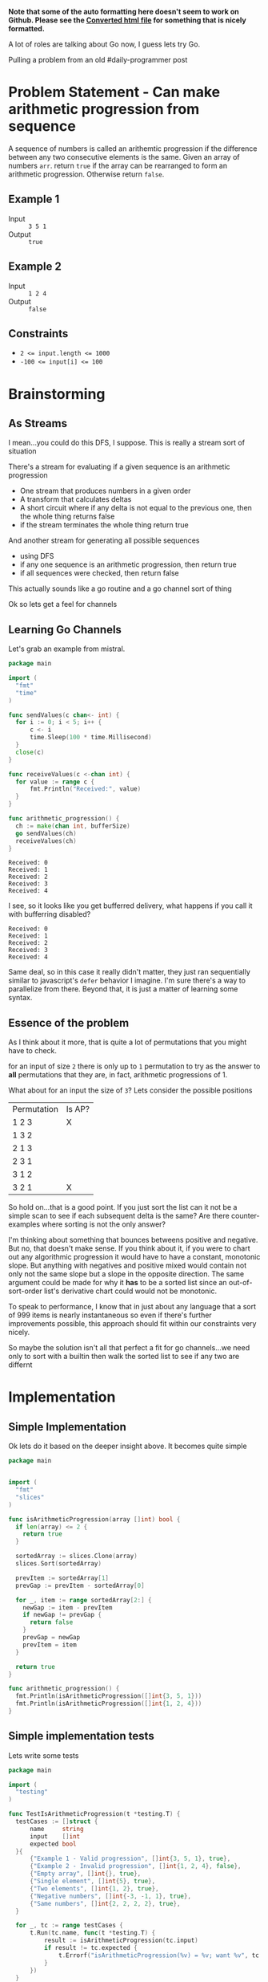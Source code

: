 #+OPTIONS: toc:nil
#+OPTIONS: html-postamble:nil

**Note that some of the auto formatting here doesn't seem to work on Github. Please see the [[https://htmlpreview.github.io/?https://github.com/togakangaroo/daily-programmer/blob/master/can-make-arithmetic-progression/README.html][Converted html file]] for something that is nicely formatted.**

A lot of roles are talking about Go now, I guess lets try Go.

Pulling a problem from an old #daily-programmer post

* Problem Statement - Can make arithmetic progression from sequence

A sequence of numbers is called an arithemtic progression if the difference between any two consecutive elements is the same. Given an array of numbers ~arr~. return ~true~ if the array can be rearranged to form an arithmetic progression. Otherwise return ~false~.

** Example 1

- Input :: =3 5 1=
- Output :: ~true~

** Example 2

- Input :: =1 2 4=
- Output :: ~false~

** Constraints
- ~2 <= input.length <= 1000~
- ~-100 <= input[i] <= 100~

* Brainstorming

** As Streams
I mean...you could do this DFS, I suppose. This is really a stream sort of situation

There's a stream for evaluating if a given sequence is an arithmetic progression
- One stream that produces numbers in a given order
- A transform that calculates deltas
- A short circuit where if any delta is not equal to the previous one, then the whole thing returns false
- if the stream terminates the whole thing return true

And another stream for generating all possible sequences
- using DFS
- if any one sequence is an arithmetic progression, then return true
- if all sequences were checked, then return false


 This actually sounds like a go routine and a go channel sort of thing

 Ok so lets get a feel for channels

** Learning Go Channels
:PROPERTIES:
:header-args:go+: :exports both
:END:

Let's grab an example from mistral.

#+name: learning-go-channels/send-and-recieve-values
#+begin_src go :var bufferSize=3
  package main

  import (
  	"fmt"
  	"time"
  )

  func sendValues(c chan<- int) {
  	for i := 0; i < 5; i++ {
  		c <- i
  		time.Sleep(100 * time.Millisecond)
  	}
  	close(c)
  }

  func receiveValues(c <-chan int) {
  	for value := range c {
  		fmt.Println("Received:", value)
  	}
  }

  func arithmetic_progression() {
  	ch := make(chan int, bufferSize)
  	go sendValues(ch)
  	receiveValues(ch)
  }
#+end_src

#+RESULTS: learning-go-channels/send-and-recieve-values
: Received: 0
: Received: 1
: Received: 2
: Received: 3
: Received: 4


I see, so it looks like you get bufferred delivery, what happens if you call it with bufferring disabled?

#+call: learning-go-channels/send-and-recieve-values(bufferSize=0)

#+RESULTS:
: Received: 0
: Received: 1
: Received: 2
: Received: 3
: Received: 4


Same deal, so in this case it really didn't matter, they just ran sequentially similar to javascript's ~defer~ behavior I imagine. I'm sure there's a way to parallelize from there. Beyond that, it is just a matter of learning some syntax.

** Essence of the problem
As I think about it more, that is quite a lot of permutations that you might have to check.

for an input of size ~2~ there is only up to =1= permutation to try as the answer to *all* permutations that they are, in fact, arithmetic progressions of 1.

What about for an input the size of ~3~? Lets consider the possible positions


| Permutation | Is AP? |
| 1 2 3       | X      |
| 1 3 2       |        |
| 2 1 3       |        |
| 2 3 1       |        |
| 3 1 2       |        |
| 3 2 1       | X      |

So hold on...that is a good point. If you just sort the list can it not be a simple scan to see if each subsequent delta is the same? Are there counter-examples where sorting is not the only answer?

I'm thinking about something that bounces betweens positive and negative. But no, that doesn't make sense. If you think about it, if you were to chart out any algorithmic progression it would have to have a constant, monotonic slope. But anything with negatives and positive mixed would contain not only not the same slope but a slope in the opposite direction. The same argument could be made for why it *has* to be a sorted list since an out-of-sort-order list's derivative chart could would not be monotonic.

To speak to performance, I know that in just about any language that a sort of 999 items is nearly instantaneous so even if there's further improvements possible, this approach should fit within our constraints very nicely.

So maybe the solution isn't all that perfect a fit for go channels...we need only to sort with a builtin then walk the sorted list to see if any two are differnt

* Implementation
:PROPERTIES:
:header-args+: :noweb strip-export
:header-args+: :exports both
:header-args:go+: :mkdirp 't :comments both
:header-args:go+: :main no
:END:

** Simple Implementation
:PROPERTIES:
:header-args:go+: :tangle arithmetic_progression.go
:END:

Ok lets do it based on the deeper insight above. It becomes quite simple

#+begin_src go
  package main


  import (
    "fmt"
    "slices"
  )

  func isArithmeticProgression(array []int) bool {
    if len(array) <= 2 {
      return true
    }

    sortedArray := slices.Clone(array)
    slices.Sort(sortedArray)

    prevItem := sortedArray[1]
    prevGap := prevItem - sortedArray[0]

    for _, item := range sortedArray[2:] {
      newGap := item - prevItem
      if newGap != prevGap {
        return false
      }
      prevGap = newGap
      prevItem = item
    }

    return true
  }

  func arithmetic_progression() {
    fmt.Println(isArithmeticProgression([]int{3, 5, 1}))
    fmt.Println(isArithmeticProgression([]int{1, 2, 4}))
  }
#+end_src

#+RESULTS:
: true
: false


** Simple implementation tests
:PROPERTIES:
:header-args:go+: :tangle arithmetic_progression_test.go
:END:

Lets write some tests
#+begin_src go
  package main

  import (
  	"testing"
  )

  func TestIsArithmeticProgression(t *testing.T) {
  	testCases := []struct {
  		name     string
  		input    []int
  		expected bool
  	}{
  		{"Example 1 - Valid progression", []int{3, 5, 1}, true},
  		{"Example 2 - Invalid progression", []int{1, 2, 4}, false},
  		{"Empty array", []int{}, true},
  		{"Single element", []int{5}, true},
  		{"Two elements", []int{1, 2}, true},
  		{"Negative numbers", []int{-3, -1, 1}, true},
  		{"Same numbers", []int{2, 2, 2, 2}, true},
  	}

  	for _, tc := range testCases {
  		t.Run(tc.name, func(t *testing.T) {
  			result := isArithmeticProgression(tc.input)
  			if result != tc.expected {
  				t.Errorf("isArithmeticProgression(%v) = %v; want %v", tc.input, result, tc.expected)
  			}
  		})
  	}
  }
#+end_src

We can then run this like this
#+begin_src shell :results verbatim
  go test 
#+end_src

#+RESULTS:
: PASS
: ok  	github.com/user/can-make-arithmetic-progression	0.002s

** Using channels
:PROPERTIES:
:header-args:go+: :eval no
:header-args:go+: :tangle using_channels_arithmetic_progression.go
:header-args:go+: :package 'discard
:END:

Ok, so hear me out, the above works just fine of course, but in other languages I would be using a generator or a stream to calculate the stream of deltas which I could then just compare one after the other, perhaps even generating another generator. With Go, the equivalent is to use channels. [[https://stackoverflow.com/a/34466755/5056][Because of the semantics around closing them]] hover it's not so straightforward and has higher overhead. Still, I would like to try and implement it as a learning exercise.

First some standard imports

#+name: implementation/set-up
#+begin_src go
  package main

  import (
    "fmt"
    "slices"
  )
  
  var _ = fmt.Printf // Just for the sake of how we're structuring things here we don't want to get an unused import error
#+end_src

Here there will actually be multiple channels

- *Channel that has written into it a sorted stream of numbers*

#+name: implementation/emitSequentialNumbers
#+begin_src go
  func emitSequentialNumbers(array []int) <-chan int {
  	c := make(chan int)

  	go func() {
  		defer close(c)
  		sortedArray := slices.Clone(array)
  		slices.Sort(sortedArray)

  		for _, num := range sortedArray {
  			c <- num
  		}
  	}()

  	return c
  }
#+end_src

We should be able to use that
#+begin_src go :eval yes :tangle no
  <<implementation/set-up>>

  <<implementation/emitSequentialNumbers>>

  func arithmetic_progression() {
  	for val := range emitSequentialNumbers([]int{3, -2, 5, 1}) {
  		fmt.Println(val)
  	}
  }
#+end_src

#+RESULTS:
: -2
: 1
: 3
: 5

Sweet!

--------

- **Channel that has written into it deltas between sequential numbers**

  #+name: implementation/emitDeltasBetweenSequentialNumbers
#+begin_src go
  func emitDeltasBetweenSequentialNumbers(sequentialNumbers <-chan int) <-chan int {
  	c:= make(chan int)
  	go func() {
  		defer close(c)
  		if prevItem, ok := <- sequentialNumbers; ok {
  			for newItem := range sequentialNumbers {
  				c <- (newItem - prevItem)
  				prevItem = newItem

  			}
  		}
  	}()
  	return c
  }
#+end_src
let's test that one

We should be able to use that
#+begin_src go :eval yes :tangle no
  <<implementation/set-up>>

  <<implementation/emitSequentialNumbers>>

  <<implementation/emitDeltasBetweenSequentialNumbers>>

  func arithmetic_progression() {
  	for val := range emitDeltasBetweenSequentialNumbers(emitSequentialNumbers([]int{3, -2, 5, 1})) {
  		fmt.Println(val)
  	}
  }
#+end_src

#+RESULTS:
: 3
: 2
: 2

That is indeed correct

--------

- **Signal-only channel that has written into it a signal which pops whether two sequential numbers have changed**

#+name: implementation/emitIfValueChanged
#+begin_src go
  func emitIfValueChanged[T comparable](values <-chan T) <-chan struct{} {
  	c:= make(chan struct{})
  	go func() {
  		defer close(c)
  		if firstItem, ok := <- values; ok {
  			for newItem := range values {
  				if(newItem != firstItem) {
  					c <- struct{}{}
  				}
  			}
  		}
  	}()
  	return c
  }
#+end_src

Lets test this real quick

#+begin_src go :eval yes :tangle no
  <<implementation/set-up>>

  <<implementation/emitSequentialNumbers>>

  <<implementation/emitIfValueChanged>>

  func main() {
  	for range emitIfValueChanged(emitSequentialNumbers([]int{0, 0, 0})) {
  		fmt.Println("got a change in the first loop")
  	}
  	for range emitIfValueChanged(emitSequentialNumbers([]int{0, 0, 1})) {
  		fmt.Println("got a change in the second loop")
  	}
  }
#+end_src

#+RESULTS:
: got a change in the second loop

Aha, interesting how the ~_~ variable was not only not necessary here, but actually didn't work

------
Finally, lets actually create a function to return true/false here
#+begin_src go
  func IsArithmeticProgressionWithChannels(array []int) bool {
  	_, changed := <-emitIfValueChanged(emitDeltasBetweenSequentialNumbers(emitSequentialNumbers(array)))
  	return !changed
  }
#+end_src
** Channel implementation tests
:PROPERTIES:
:END:

Lets write some tests
#+begin_src go :tangle using_channels_test.go
  package main


  import (
    "testing"
  )

  func TestIsArithmeticProgressionUsingChannels(t *testing.T) {
    testCases := []struct {
      name     string
      input    []int
      expected bool
    }{
      {"Example 1 - Valid progression", []int{3, 5, 1}, true},
      {"Example 2 - Invalid progression", []int{1, 2, 4}, false},
      {"Empty array", []int{}, true},
      {"Single element", []int{5}, true},
      {"Two elements", []int{1, 2}, true},
      {"Negative numbers", []int{-3, -1, 1}, true},
      {"Same numbers", []int{2, 2, 2, 2}, true},
    }

    for _, tc := range testCases {
      t.Run(tc.name, func(t *testing.T) {
        result := IsArithmeticProgressionWithChannels(tc.input)
        if result != tc.expected {
          t.Errorf("IsArithmeticProgressionWithChannels(%v) = %v; want %v", tc.input, result, tc.expected)
        }
      })
    }
  }
#+end_src

We can then run all our tests to make sure they still work
#+begin_src shell :results verbatim
  go test -v
#+end_src

#+RESULTS:
#+begin_example
=== RUN   TestIsArithmeticProgression
=== RUN   TestIsArithmeticProgression/Example_1_-_Valid_progression
=== RUN   TestIsArithmeticProgression/Example_2_-_Invalid_progression
=== RUN   TestIsArithmeticProgression/Empty_array
=== RUN   TestIsArithmeticProgression/Single_element
=== RUN   TestIsArithmeticProgression/Two_elements
=== RUN   TestIsArithmeticProgression/Negative_numbers
=== RUN   TestIsArithmeticProgression/Same_numbers
--- PASS: TestIsArithmeticProgression (0.00s)
    --- PASS: TestIsArithmeticProgression/Example_1_-_Valid_progression (0.00s)
    --- PASS: TestIsArithmeticProgression/Example_2_-_Invalid_progression (0.00s)
    --- PASS: TestIsArithmeticProgression/Empty_array (0.00s)
    --- PASS: TestIsArithmeticProgression/Single_element (0.00s)
    --- PASS: TestIsArithmeticProgression/Two_elements (0.00s)
    --- PASS: TestIsArithmeticProgression/Negative_numbers (0.00s)
    --- PASS: TestIsArithmeticProgression/Same_numbers (0.00s)
=== RUN   TestIsArithmeticProgressionUsingChannels
=== RUN   TestIsArithmeticProgressionUsingChannels/Example_1_-_Valid_progression
=== RUN   TestIsArithmeticProgressionUsingChannels/Example_2_-_Invalid_progression
=== RUN   TestIsArithmeticProgressionUsingChannels/Empty_array
=== RUN   TestIsArithmeticProgressionUsingChannels/Single_element
=== RUN   TestIsArithmeticProgressionUsingChannels/Two_elements
=== RUN   TestIsArithmeticProgressionUsingChannels/Negative_numbers
=== RUN   TestIsArithmeticProgressionUsingChannels/Same_numbers
--- PASS: TestIsArithmeticProgressionUsingChannels (0.00s)
    --- PASS: TestIsArithmeticProgressionUsingChannels/Example_1_-_Valid_progression (0.00s)
    --- PASS: TestIsArithmeticProgressionUsingChannels/Example_2_-_Invalid_progression (0.00s)
    --- PASS: TestIsArithmeticProgressionUsingChannels/Empty_array (0.00s)
    --- PASS: TestIsArithmeticProgressionUsingChannels/Single_element (0.00s)
    --- PASS: TestIsArithmeticProgressionUsingChannels/Two_elements (0.00s)
    --- PASS: TestIsArithmeticProgressionUsingChannels/Negative_numbers (0.00s)
    --- PASS: TestIsArithmeticProgressionUsingChannels/Same_numbers (0.00s)
PASS
ok  	github.com/user/can-make-arithmetic-progression	0.002s
#+end_example
